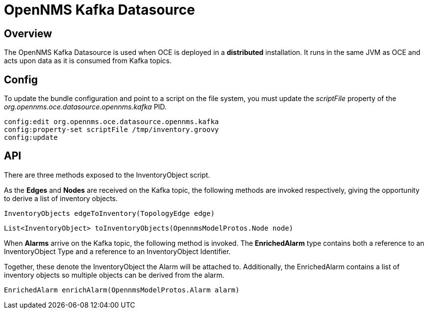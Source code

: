 = OpenNMS Kafka Datasource
:imagesdir: ../assets/images

== Overview

The OpenNMS Kafka Datasource is used when OCE is deployed in a *distributed* installation.
It runs in the same JVM as OCE and acts upon data as it is consumed from Kafka topics.

== Config

To update the bundle configuration and point to a script on the file system, you must update the _scriptFile_ property of the _org.opennms.oce.datasource.opennms.kafka_ PID.

```
config:edit org.opennms.oce.datasource.opennms.kafka
config:property-set scriptFile /tmp/inventory.groovy
config:update
```

== API

There are three methods exposed to the InventoryObject script.

As the *Edges* and  *Nodes* are received on the Kafka topic, the following methods are invoked respectively, giving the opportunity to derive a list of inventory objects.

```
InventoryObjects edgeToInventory(TopologyEdge edge)
```

```
List<InventoryObject> toInventoryObjects(OpennmsModelProtos.Node node)
```

When *Alarms* arrive on the Kafka topic, the following method is invoked. The *EnrichedAlarm* type contains both a reference to an InventoryObject Type and a reference to an InventoryObject Identifier.

Together, these denote the InventoryObject the Alarm will be attached to.
Additionally, the EnrichedAlarm contains a list of inventory objects so multiple objects can be derived from the alarm.

```
EnrichedAlarm enrichAlarm(OpennmsModelProtos.Alarm alarm)
```
